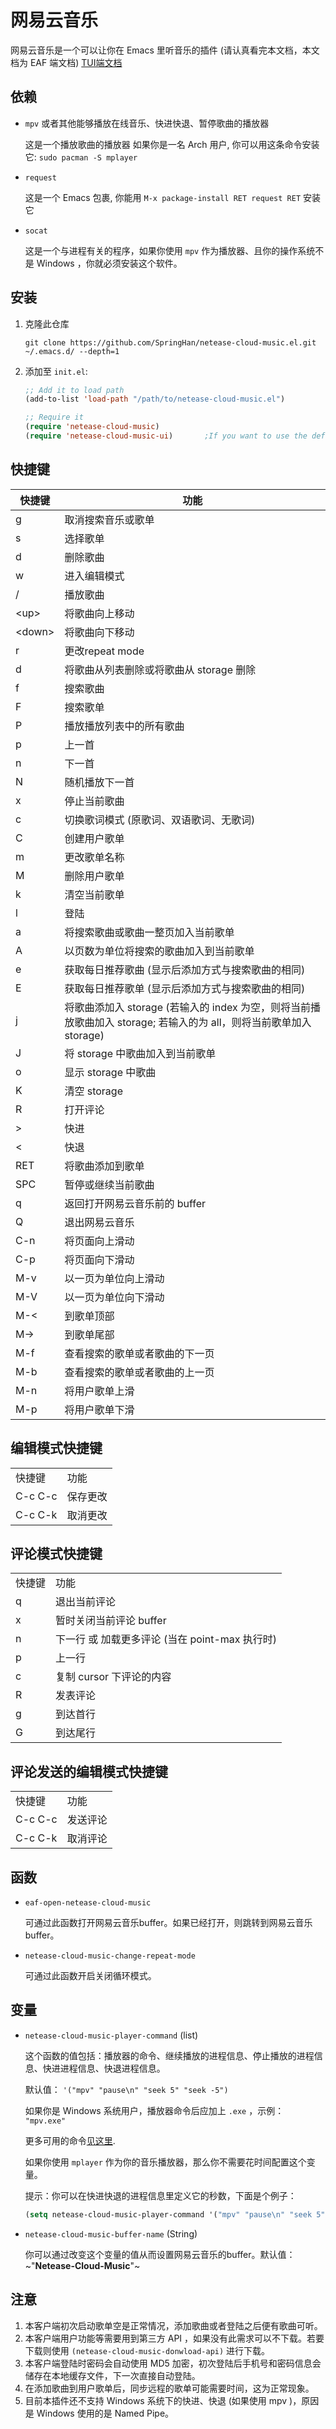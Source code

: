 * 网易云音乐
  网易云音乐是一个可以让你在 Emacs 里听音乐的插件 (请认真看完本文档，本文档为 EAF 端文档)
  [[file:./README.org][TUI端文档]]

  [[./demo-eaf.png]]
** 依赖
   - ~mpv~ 或者其他能够播放在线音乐、快进快退、暂停歌曲的播放器

     这是一个播放歌曲的播放器
     如果你是一名 Arch 用户, 你可以用这条命令安装它: ~sudo pacman -S mplayer~
   - ~request~

     这是一个 Emacs 包裹, 你能用 ~M-x package-install RET request RET~ 安装它
   - ~socat~
     
     这是一个与进程有关的程序，如果你使用 ~mpv~ 作为播放器、且你的操作系统不是 Windows ，你就必须安装这个软件。
** 安装
   1. 克隆此仓库
      #+begin_src shell
        git clone https://github.com/SpringHan/netease-cloud-music.el.git ~/.emacs.d/ --depth=1
      #+end_src
   2. 添加至 ~init.el~:
      #+begin_src emacs-lisp
        ;; Add it to load path
        (add-to-list 'load-path "/path/to/netease-cloud-music.el")

        ;; Require it
        (require 'netease-cloud-music)
        (require 'netease-cloud-music-ui)       ;If you want to use the default TUI, you should add this line in your configuration.
      #+end_src
** 快捷键
   | 快捷键 | 功能                                                                                                               |
   |--------+--------------------------------------------------------------------------------------------------------------------|
   | g      | 取消搜索音乐或歌单                                                                                                 |
   | s      | 选择歌单                                                                                                           |
   | d      | 删除歌曲                                                                                                           |
   | w      | 进入编辑模式                                                                                                       |
   | /      | 播放歌曲                                                                                                           |
   | <up>   | 将歌曲向上移动                                                                                                     |
   | <down> | 将歌曲向下移动                                                                                                     |
   | r      | 更改repeat mode                                                                                                    |
   | d      | 将歌曲从列表删除或将歌曲从 storage 删除                                                                            |
   | f      | 搜索歌曲                                                                                                           |
   | F      | 搜索歌单                                                                                                           |
   | P      | 播放播放列表中的所有歌曲                                                                                           |
   | p      | 上一首                                                                                                             |
   | n      | 下一首                                                                                                             |
   | N      | 随机播放下一首                                                                                                     |
   | x      | 停止当前歌曲                                                                                                       |
   | c      | 切换歌词模式 (原歌词、双语歌词、无歌词)                                                                            |
   | C      | 创建用户歌单                                                                                                       |
   | m      | 更改歌单名称                                                                                                       |
   | M      | 删除用户歌单                                                                                                       |
   | k      | 清空当前歌单                                                                                                       |
   | l      | 登陆                                                                                                               |
   | a      | 将搜索歌曲或歌曲一整页加入当前歌单                                                                                 |
   | A      | 以页数为单位将搜索的歌曲加入到当前歌单                                                                             |
   | e      | 获取每日推荐歌曲 (显示后添加方式与搜索歌曲的相同)                                                                  |
   | E      | 获取每日推荐歌单 (显示后添加方式与搜索歌曲的相同)                                                                  |
   | j      | 将歌曲添加入 storage (若输入的 index 为空，则将当前播放歌曲加入 storage; 若输入的为 all，则将当前歌单加入 storage) |
   | J      | 将 storage 中歌曲加入到当前歌单                                                                                    |
   | o      | 显示 storage 中歌曲                                                                                                |
   | K      | 清空 storage                                                                                                       |
   | R      | 打开评论                                                                                                           |
   | >      | 快进                                                                                                               |
   | <      | 快退                                                                                                               |
   | RET    | 将歌曲添加到歌单                                                                                                   |
   | SPC    | 暂停或继续当前歌曲                                                                                                 |
   | q      | 返回打开网易云音乐前的 buffer                                                                                      |
   | Q      | 退出网易云音乐                                                                                                     |
   | C-n    | 将页面向上滑动                                                                                                     |
   | C-p    | 将页面向下滑动                                                                                                     |
   | M-v    | 以一页为单位向上滑动                                                                                               |
   | M-V    | 以一页为单位向下滑动                                                                                               |
   | M-<    | 到歌单顶部                                                                                                         |
   | M->    | 到歌单尾部                                                                                                         |
   | M-f    | 查看搜索的歌单或者歌曲的下一页                                                                                     |
   | M-b    | 查看搜索的歌单或者歌曲的上一页                                                                                     |
   | M-n    | 将用户歌单上滑                                                                                                     |
   | M-p    | 将用户歌单下滑                                                                                                     |
** 编辑模式快捷键
   | 快捷键  | 功能     |
   | C-c C-c | 保存更改 |
   | C-c C-k | 取消更改 |
** 评论模式快捷键
   | 快捷键 | 功能                                           |
   | q      | 退出当前评论                                   |
   | x      | 暂时关闭当前评论 buffer                        |
   | n      | 下一行 或 加载更多评论 (当在 point-max 执行时) |
   | p      | 上一行                                         |
   | c      | 复制 cursor 下评论的内容                       |
   | R      | 发表评论                                       |
   | g      | 到达首行                                       |
   | G      | 到达尾行                                           |
** 评论发送的编辑模式快捷键
   | 快捷键  | 功能     |
   | C-c C-c | 发送评论 |
   | C-c C-k | 取消评论 |
** 函数
   - ~eaf-open-netease-cloud-music~

     可通过此函数打开网易云音乐buffer。如果已经打开，则跳转到网易云音乐buffer。

   - ~netease-cloud-music-change-repeat-mode~

     可通过此函数开启关闭循环模式。
** 变量
   - ~netease-cloud-music-player-command~ (list)

     这个函数的值包括：播放器的命令、继续播放的进程信息、停止播放的进程信息、快进进程信息、快退进程信息。

     默认值： ~'("mpv" "pause\n" "seek 5" "seek -5")~

     如果你是 Windows 系统用户，播放器命令后应加上 ~.exe~ ，示例： ~"mpv.exe"~     

     更多可用的命令[[https://github.com/SpringHan/netease-cloud-music.el/issues/3][见这里]].

     如果你使用 ~mplayer~ 作为你的音乐播放器，那么你不需要花时间配置这个变量。

     提示：你可以在快进快退的进程信息里定义它的秒数，下面是个例子：

     #+begin_src emacs-lisp
       (setq netease-cloud-music-player-command '("mpv" "pause\n" "seek 5" "seek -5"))
     #+end_src

   - ~netease-cloud-music-buffer-name~ (String)

     你可以通过改变这个变量的值从而设置网易云音乐的buffer。默认值：~"*Netease-Cloud-Music*"~

** 注意
   1. 本客户端初次启动歌单空是正常情况，添加歌曲或者登陆之后便有歌曲可听。
   2. 本客户端用户功能等需要用到第三方 API ，如果没有此需求可以不下载。若要下载则使用 ~(netease-cloud-music-donwload-api)~ 进行下载。
   3. 本客户端登陆时密码会自动使用 MD5 加密，初次登陆后手机号和密码信息会储存在本地缓存文件，下一次直接自动登陆。
   4. 在添加歌曲到用户歌单后，同步远程的歌单可能需要时间，这为正常现象。
   5. 目前本插件还不支持 Windows 系统下的快进、快退 (如果使用 mpv )，原因是 Windows 使用的是 Named Pipe。
